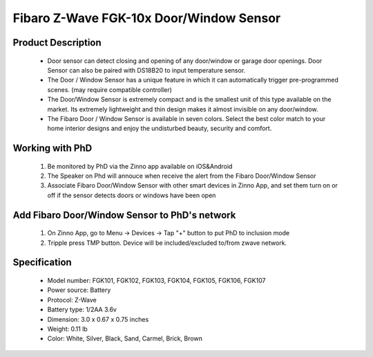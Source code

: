 Fibaro Z-Wave FGK-10x Door/Window Sensor
--------------------------------

	.. image:: ../../images/door_sensor/fibaro_door_window.jpg
	.. :align: left

Product Description
~~~~~~~~~~~~~~~~~~~~~~
	- Door sensor can detect closing and opening of any door/window or garage door openings. Door Sensor can also be paired with DS18B20 to input temperature sensor.
	- The Door / Window Sensor has a unique feature in which it can automatically trigger pre-programmed scenes. (may require compatible controller)
	- The Door/Window Sensor is extremely compact and is the smallest unit of this type available on the market. Its extremely lightweight and thin design makes it almost invisible on any door/window.
	- The Fibaro Door / Window Sensor is available in seven colors. Select the best color match to your home interior designs and enjoy the undisturbed beauty, security and comfort.
	
Working with PhD
~~~~~~~~~~~~~~~~~~~~~~~~~~~~~~~~~~~
	#. Be monitored by PhD via the Zinno app available on iOS&Android
	#. The Speaker on Phd will annouce when receive the alert from the Fibaro Door/Window Sensor
	#. Associate Fibaro Door/Window Sensor with other smart devices in Zinno App, and set them turn on or off if the sensor detects doors or windows have been open	

Add Fibaro Door/Window Sensor to PhD's network
~~~~~~~~~~~~~~~~~~~~~~~~~~~~~~~~~~~~~~~~
	#. On Zinno App, go to Menu → Devices → Tap "+" button to put PhD to inclusion mode
	#. Tripple press TMP button. Device will be included/excluded to/from zwave network.
	
	.. image:: ../../images/door_sensor/fibaro_door_window_b.png
	.. :align: left
	
Specification
~~~~~~~~~~~~~~~~~~~~~~
	- Model number: 				FGK101, FGK102, FGK103, FGK104, FGK105, FGK106, FGK107
	- Power source: 				Battery
	- Protocol: 					Z-Wave
	- Battery type: 				1/2AA 3.6v
	- Dimension:					3.0 x 0.67 x 0.75 inches
	- Weight:						0.11 lb
	- Color: 						White, Silver, Black, Sand, Carmel, Brick, Brown
	
	
.. Inclusion/Exclusion to/from a network
.. ~~~~~~~~~~~~~~~~~~~~~~~
	#. Put controller to Inclusion/Exclusion mode
	#. Tripple press TMP button. Device will be included/excluded to/from zwave network.
	
	.. image:: ../../images/door_sensor/fibaro_door_window_b.png
	.. :align: left
	
.. Link in Amazon
.. ~~~~~~~~~~~~~~~~~
	https://www.amazon.com/Fibaro-857934005119-Modern-Window-Miniature/dp/B00P2QAR8C
	
.. Configuration description
.. ~~~~~~~~~~~~~~~~~~~~~~~~~~
	#. Alarm cancellation delay
		- Paramter: 1 (0x01)
		- Size: 2 bytes
		- Value: 0 ~ 65535 in seconds
		- Default: 0

	#. Device's status change signalled by LED
		- Paramter: 2 (0x02)
		- Size: 1 bytes
		- Value: 
			0 - LED turned Off,
			1 - LED turned On.
		- Default: 1
	
	#. IN input type
		- Paramter: 3 (0x03)
		- Size: 1 bytes
		- Value: 
			0 – INPUT_NC (Normal Close)
			1 – INPUT_NO (Normal Open)
			2 – INPUT_MONOSTABLE
			3 – INPUT_BISTABLE
		- Default: 0
	
	#. Association control frame
		- Paramter: 5 (0x05)
		- Size: 1 bytes
		- Value: 
			0 – ALARM GENERIC frame
			1 – ALARM SMOKE frame
			2 – ALARM CO frame
			3 – ALARM CO2 frame
			4 – ALARM HEAT frame
			5 – ALARM WATER frame
			255 – Control frame BASIC_SET
		- Default: 255
	
	#. Trigger signal level to associated devices
		- Paramter: 7 (0x07)
		- Size: 1 bytes
		- Value: 
			1 ~ 99: dim level
			255: turn to last memorized dim level
		- Default: 255

	#. Alarm cancel transmission
		- Paramter: 9 (0x09)
		- Size: 1 bytes
		- Value: 
			0 – for association group no. 1 information is sent
			1 – for association group no. 1 information is not sent.
		- Default: 0
	
	#. Temperature change report
		- Paramter: 12 (0x0C)
		- Size: 1 bytes
		- Value: 
			0 – 255 [0oC to 16oC] [32oF – 60,8oF]
		- Default: 8 (0.5 oC)

	#. Broadcast alarm control frame
		- Paramter: 13 (0x0D)
		- Size: 1 bytes
		- Value: 
			0 – IN and TMP Broadcast mode inactive,
			1 – IN broadcast mode active, TMP broadcast mode inactive
			2 – IN broadcast mode inactive, TMP broadcast mode active
			3 – IN and TMP broadcast mode active
		- Default: 0
	
